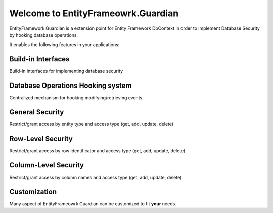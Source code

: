 Welcome to EntityFrameowrk.Guardian
==========================

EntityFramework.Guardian is a extension point for Entity Framework DbContext in order to implement Database Security by hooking database operations.

It enables the following features in your applications:

Build-in Interfaces
^^^^^^^^^^^^^^^^^^^^^^^^^^^
Build-in interfaces for implementing database security

Database Operations Hooking system
^^^^^^^^^^^^^^^^^^^^^^^^^
Centralized mechanism for hooking modifying/retrieving events

General Security
^^^^^^^^^^^^^^^^^^^^^^^
Restrict/grant access by entity type and access type (get, add, update, delete)

Row-Level Security
^^^^^^^^^^^^^^^^^^^^^^^
Restrict/grant access by row identificator and access type (get, add, update, delete)

Column-Level Security
^^^^^^^^^^^^^^^^^^
Restrict/grant access by column names and access type (get, add, update, delete)

Customization
^^^^^^^^^^^^^^^^^^^^^^
Many aspect of EntityFrameowrk.Guardian can be customized to fit **your** needs.


